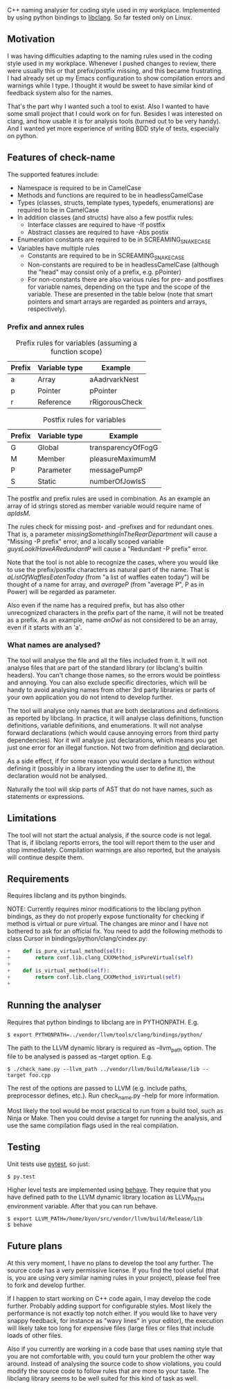 C++ naming analyser for coding style used in my workplace. Implemented by using python bindings to [[http://clang.llvm.org/docs/Tooling.html][libclang]]. So far tested only on Linux.

** Motivation

I was having difficulties adapting to the naming rules used in the coding style used in my workplace. Whenever I pushed changes to review, there were usually this or that prefix/postfix missing, and this became frustrating. I had already set up my Emacs configuration to show compilation errors and warnings while I type. I thought it would be sweet to have similar kind of feedback system also for the names.

That's the part why I wanted such a tool to exist. Also I wanted to have some small project that I could work on for fun. Besides I was interested on clang, and how usable it is for analysis tools (turned out to be very handy). And I wanted yet more experience of writing BDD style of tests, especially on python.

** Features of check-name

The supported features include:
  - Namespace is required to be in CamelCase
  - Methods and functions are required to be in headlessCamelCase
  - Types (classes, structs, template types, typedefs, enumerations) are required to be in CamelCase
  - In addition classes (and structs) have also a few postfix rules:
    - Interface classes are required to have -If postfix
    - Abstract classes are required to have -Abs postix
  - Enumeration constants are required to be in SCREAMING_SNAKE_CASE
  - Variables have multiple rules
    - Constants are required to be in SCREAMING_SNAKE_CASE
    - Non-constants are required to be in headlessCamelCase (although the "head" may consist only of a prefix, e.g. pPointer)
    - For non-constants there are also various rules for pre- and postfixes for variable names, depending on the type and the scope of the variable. These are presented in the table below (note that smart pointers and smart arrays are regarded as pointers and arrays, respectively).

*** Prefix and annex rules

#+CAPTION: Prefix rules for variables (assuming a function scope)
| Prefix | Variable type | Example        |
|--------+---------------+----------------|
| a      | Array         | aAadrvarkNest  |
| p      | Pointer       | pPointer       |
| r      | Reference     | rRigorousCheck |

#+CAPTION: Postfix rules for variables
| Prefix | Variable type | Example            |
|--------+---------------+--------------------|
| G      | Global        | transparencyOfFogG |
| M      | Member        | pleasureMaximumM   |
| P      | Parameter     | messagePumpP       |
| S      | Static        | numberOfJowlsS     |

The postfix and prefix rules are used in combination. As an example an array of id strings stored as member variable would require name of /apIdsM/.

The rules check for missing post- and -prefixes and for redundant ones. That is, a parameter /missingSomethingInTheRearDepartment/ will cause a "Missing -P prefix" error, and a locally scoped variable /guysLookIHaveARedundantP/ will cause a "Redundant -P prefix" error.

Note that the tool is not able to recognize the cases, where you would like to use the prefix/postfix characters as natural part of the name. That is /aListOfWafflesEatenToday/ (from "a list of waffles eaten today") will be thought of a name for array, and /averageP/ (from "average P", P as in Power) will be regarded as parameter.

Also even if the name has a required prefix, but has also other unrecognized characters in the prefix part of the name, it will not be treated as a prefix. As an example, name /anOwl/ as not considered to be an array, even if it starts with an 'a'.

*** What names are analysed?

The tool will analyse the file and all the files included from it. It will not analyse files that are part of the standard library (or libclang's builtin headers). You can't change those names, so the errors would be pointless and annoying. You can also exclude specific directories, which will be handy to avoid analysing names from other 3rd party libraries or parts of your own application you do not intend to develop further.

The tool will analyse only names that are both declarations and definitions as reported by libclang. In practice, it will analyse class definitions, function definitions, variable definitions, and enumerations. It will not analyse forward declarations (which would cause annoying errors from third party dependencies). Nor it will analyse just declarations, which means you get just one error for an illegal function. Not two from definition _and_ declaration.

As a side effect, if for some reason you would declare a function without defining it (possibly in a library intending the user to define it), the declaration would not be analysed.

Naturally the tool will skip parts of AST that do not have names, such as statements or expressions.

** Limitations

The tool will not start the actual analysis, if the source code is not legal. That is, if libclang reports errors, the tool will report them to the user and stop immediately. Compilation warnings are also reported, but the analysis will continue despite them.

** Requirements

Requires libclang and its python binginds.

NOTE: Currently requires minor modifications to the libclang python bindings, as they do not properly expose functionality for checking if method is virtual or pure virtual. The changes are minor and I have not bothered to ask for an official fix. You need to add the following methods to class Cursor in bindings/python/clang/cindex.py:
#+BEGIN_SRC Python
+    def is_pure_virtual_method(self):
+        return conf.lib.clang_CXXMethod_isPureVirtual(self)
+
+    def is_virtual_method(self):
+        return conf.lib.clang_CXXMethod_isVirtual(self)
+
#+END_SRC

** Running the analyser

Requires that python bindings to libclang are in PYTHONPATH. E.g.
#+BEGIN_EXAMPLE
$ export PYTHONPATH=../vendor/llvm/tools/clang/bindings/python/
#+END_EXAMPLE

The path to the LLVM dynamic library is required as --llvm_path option. The file to be analysed is passed as --target option. E.g.

#+BEGIN_EXAMPLE
$ ./check_name.py --llvm_path ../vendor/llvm/build/Release/lib --target foo.cpp
#+END_EXAMPLE

The rest of the options are passed to LLVM (e.g. include paths, preprocessor defines, etc.). Run check_name.py --help for more information.

Most likely the tool would be most practical to run from a build tool, such as Ninja or Make. Then you could devise a target for running the analysis, and use the same compilation flags used in the real compilation.

** Testing

Unit tests use [[http://pytest.org/][pytest]], so just:
#+BEGIN_EXAMPLE
$ py.test
#+END_EXAMPLE

Higher level tests are implemented using [[http://pythonhosted.org/behave/][behave]]. They require that you have defined path to the LLVM dynamic library location as LLVM_PATH environment variable. After that you can run behave.

#+BEGIN_EXAMPLE
$ export LLVM_PATH=/home/byon/src/vendor/llvm/build/Release/lib
$ behave
#+END_EXAMPLE
** Future plans
At this very moment, I have no plans to develop the tool any further. The source code has a very permissive license. If you find the tool useful (that is, you are using very similar naming rules in your project), please feel free to fork and develop further.

If I happen to start working on C++ code again, I may develop the code further. Probably adding support for configurable styles. Most likely the performance is not exactly top notch either. If you would like to have very snappy feedback, for instance as "wavy lines" in your editor), the execution will likely take too long for expensive files (large files or files that include loads of other files.

Also if you currently are working in a code base that uses naming style that you are not comfortable with, you could turn your problem the other way around. Instead of analysing the source code to show violations, you could modify the source code to follow rules that are more to your taste. The libclang library seems to be well suited for this kind of task as well.
